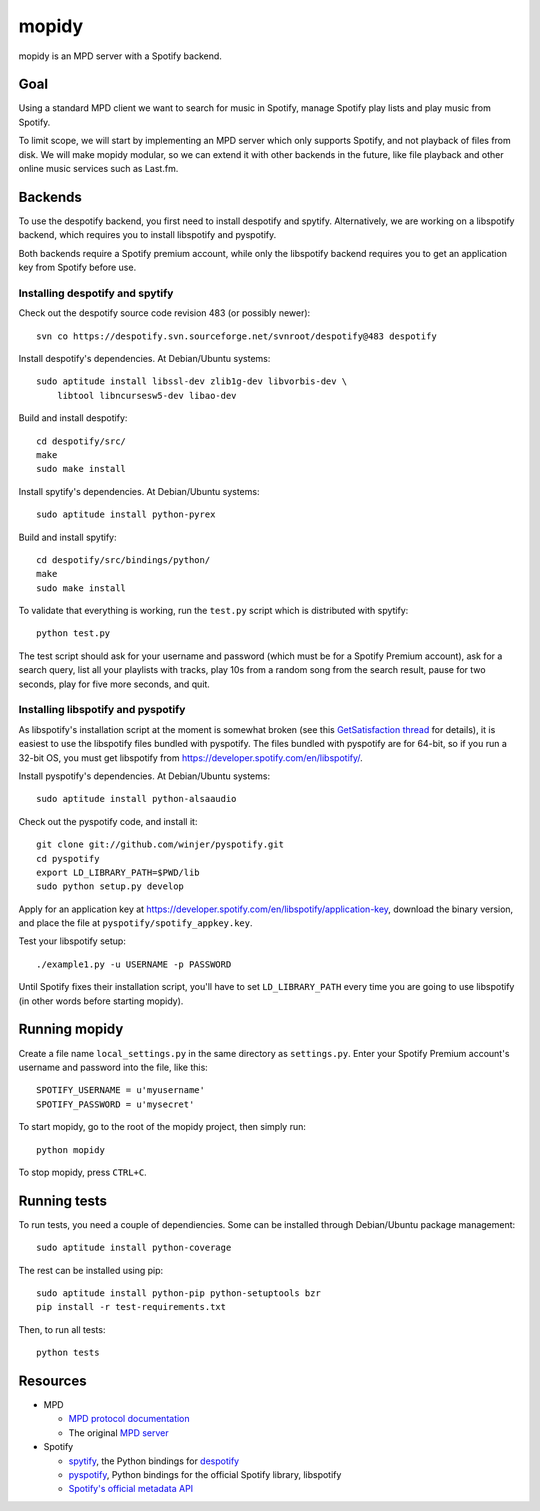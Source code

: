 ******
mopidy
******

mopidy is an MPD server with a Spotify backend.


Goal
====

Using a standard MPD client we want to search for music in Spotify, manage
Spotify play lists and play music from Spotify.

To limit scope, we will start by implementing an MPD server which only
supports Spotify, and not playback of files from disk. We will make mopidy
modular, so we can extend it with other backends in the future, like file
playback and other online music services such as Last.fm.


Backends
========

To use the despotify backend, you first need to install despotify and spytify.
Alternatively, we are working on a libspotify backend, which requires you to
install libspotify and pyspotify.

Both backends require a Spotify premium account, while only the libspotify
backend requires you to get an application key from Spotify before use.


Installing despotify and spytify
--------------------------------

Check out the despotify source code revision 483 (or possibly newer)::

    svn co https://despotify.svn.sourceforge.net/svnroot/despotify@483 despotify

Install despotify's dependencies. At Debian/Ubuntu systems::

    sudo aptitude install libssl-dev zlib1g-dev libvorbis-dev \
        libtool libncursesw5-dev libao-dev

Build and install despotify::

    cd despotify/src/
    make
    sudo make install

Install spytify's dependencies. At Debian/Ubuntu systems::

    sudo aptitude install python-pyrex

Build and install spytify::

    cd despotify/src/bindings/python/
    make
    sudo make install

To validate that everything is working, run the ``test.py`` script which is
distributed with spytify::

    python test.py

The test script should ask for your username and password (which must be for a
Spotify Premium account), ask for a search query, list all your playlists with
tracks, play 10s from a random song from the search result, pause for two
seconds, play for five more seconds, and quit.


Installing libspotify and pyspotify
-----------------------------------

As libspotify's installation script at the moment is somewhat broken (see this
`GetSatisfaction thread <http://getsatisfaction.com/spotify/topics/libspotify_please_fix_the_installation_script>`_
for details), it is easiest to use the libspotify files bundled with pyspotify.
The files bundled with pyspotify are for 64-bit, so if you run a 32-bit OS, you
must get libspotify from https://developer.spotify.com/en/libspotify/.

Install pyspotify's dependencies. At Debian/Ubuntu systems::

    sudo aptitude install python-alsaaudio

Check out the pyspotify code, and install it::

    git clone git://github.com/winjer/pyspotify.git
    cd pyspotify
    export LD_LIBRARY_PATH=$PWD/lib
    sudo python setup.py develop

Apply for an application key at
https://developer.spotify.com/en/libspotify/application-key, download the
binary version, and place the file at ``pyspotify/spotify_appkey.key``.

Test your libspotify setup::

    ./example1.py -u USERNAME -p PASSWORD

Until Spotify fixes their installation script, you'll have to set
``LD_LIBRARY_PATH`` every time you are going to use libspotify (in other words
before starting mopidy).


Running mopidy
==============

Create a file name ``local_settings.py`` in the same directory as
``settings.py``. Enter your Spotify Premium account's username and password
into the file, like this::

    SPOTIFY_USERNAME = u'myusername'
    SPOTIFY_PASSWORD = u'mysecret'

To start mopidy, go to the root of the mopidy project, then simply run::

    python mopidy

To stop mopidy, press ``CTRL+C``.


Running tests
=============

To run tests, you need a couple of dependiencies. Some can be installed through Debian/Ubuntu package management::

    sudo aptitude install python-coverage

The rest can be installed using pip::

    sudo aptitude install python-pip python-setuptools bzr
    pip install -r test-requirements.txt

Then, to run all tests::

    python tests


Resources
=========

- MPD

  - `MPD protocol documentation <http://www.musicpd.org/doc/protocol/>`_
  - The original `MPD server <http://mpd.wikia.com/>`_

- Spotify

  - `spytify <http://despotify.svn.sourceforge.net/viewvc/despotify/src/bindings/python/>`_,
    the Python bindings for `despotify <http://despotify.se/>`_
  - `pyspotify <http://code.google.com/p/pyspotify/>`_,
    Python bindings for the official Spotify library, libspotify
  - `Spotify's official metadata API <http://developer.spotify.com/en/metadata-api/overview/>`_
